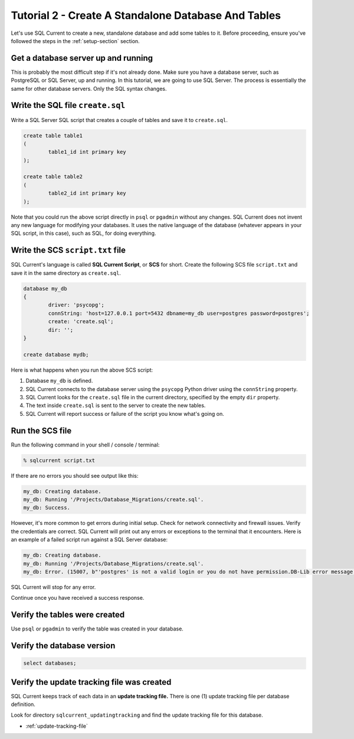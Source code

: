 .. _tutorial-02:

Tutorial 2 - Create A Standalone Database And Tables
===============================================
Let's use SQL Current to create a new, standalone database and add some tables to it.
Before proceeding, ensure you've followed the steps in the :ref:`setup-section` section.

Get a database server up and running
-----------------------------
This is probably the most difficult step if it's not already done.
Make sure you have a database server, such as PostgreSQL or SQL Server, up and running.
In this tutorial, we are going to use SQL Server.
The process is essentially the same for other database servers.
Only the SQL syntax changes.

Write the SQL file ``create.sql``
-----------------------
Write a SQL Server SQL script that creates a couple of tables and save it to ``create.sql``.

.. code-block :: sql

	create table table1
	(
		table1_id int primary key
	);

	create table table2
	(
		table2_id int primary key
	);

Note that you could run the above script directly in ``psql`` or ``pgadmin`` without any changes.
SQL Current does not invent any new language for modifying your databases.
It uses the native language of the database (whatever appears in your SQL script, in this case), such as SQL, for doing everything.

Write the SCS ``script.txt`` file
-----------------------------
SQL Current's language is called **SQL Current Script**, or **SCS** for short.
Create the following SCS file ``script.txt`` and save it in the same directory as ``create.sql``.

.. code-block :: none

	database my_db
	{
		driver: 'psycopg';
		connString: 'host=127.0.0.1 port=5432 dbname=my_db user=postgres password=postgres';
		create: 'create.sql';
		dir: '';
	}

	create database mydb;

Here is what happens when you run the above SCS script:

#. Database ``my_db`` is defined.
#. SQL Current connects to the database server using the ``psycopg`` Python driver using the ``connString`` property.
#. SQL Current looks for the ``create.sql`` file in the current directory, specified by the empty ``dir`` property.
#. The text inside ``create.sql`` is sent to the server to create the new tables.
#. SQL Current will report success or failure of the script you know what's going on.

Run the SCS file 
-----------------------
Run the following command in your shell / console / terminal:

.. code-block :: none

	% sqlcurrent script.txt

If there are no errors you should see output like this:

.. code-block :: none

	my_db: Creating database.
	my_db: Running '/Projects/Database_Migrations/create.sql'.
	my_db: Success.

However, it's more common to get errors during initial setup.
Check for network connectivity and firewall issues.
Verify the credentials are correct.
SQL Current will print out any errors or exceptions to the terminal that it encounters.
Here is an example of a failed script run against a SQL Server database:

.. code-block :: none

	my_db: Creating database.
	my_db: Running '/Projects/Database_Migrations/create.sql'.
	my_db: Error. (15007, b"'postgres' is not a valid login or you do not have permission.DB-Lib error message 20018, severity 16:\nGeneral SQL Server error: Check messages from the SQL Server\nDB-Lib error message 20018, severity 11:\nGeneral SQL Server error: Check messages from the SQL Server\nDB-Lib error message 20018, severity 11:\nGeneral SQL Server error: Check messages from the SQL Server\n")

SQL Current will stop for any error.

Continue once you have received a success response.

Verify the tables were created
-----------------------
Use ``psql`` or ``pgadmin`` to verify the table was created in your database.

Verify the database version
-----------------------

.. code-block :: none

	select databases;

Verify the update tracking file was created
-----------------------
SQL Current keeps track of each data in an **update tracking file.**
There is one (1) update tracking file per database definition.

Look for directory ``sqlcurrent_updatingtracking`` and find the update tracking file for this database.

* :ref:`update-tracking-file`
